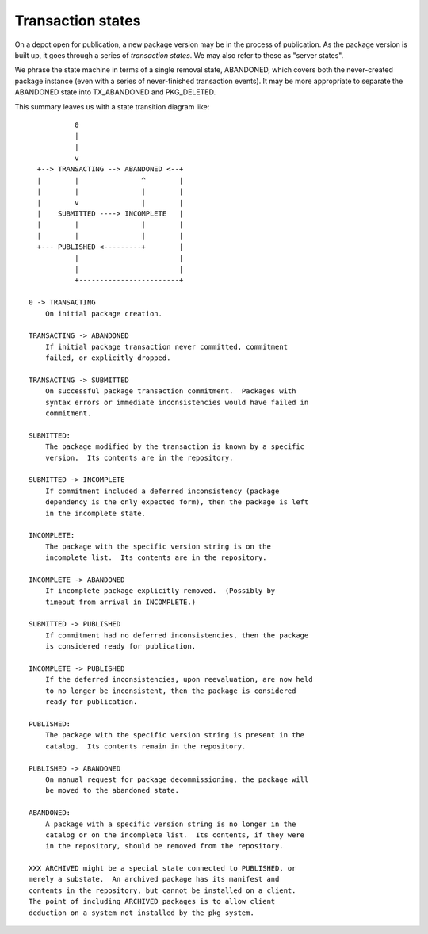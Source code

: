 .. CDDL HEADER START

.. The contents of this file are subject to the terms of the
   Common Development and Distribution License (the "License").
   You may not use this file except in compliance with the License.

.. You can obtain a copy of the license at usr/src/OPENSOLARIS.LICENSE
   or http://www.opensolaris.org/os/licensing.
   See the License for the specific language governing permissions
   and limitations under the License.

.. When distributing Covered Code, include this CDDL HEADER in each
   file and include the License file at usr/src/OPENSOLARIS.LICENSE.
   If applicable, add the following below this CDDL HEADER, with the
   fields enclosed by brackets "[]" replaced with your own identifying
   information: Portions Copyright [yyyy] [name of copyright owner]

.. CDDL HEADER END


.. Copyright (c) 2010, Oracle and/or its affiliates. All rights reserved.

..  :vim set expandtab:

.. _Transaction States:

Transaction states
==================

On a depot open for publication, a new package version may be in the
process of publication.  As the package version is built up, it goes
through a series of *transaction states*.  We may also refer to these as
"server states".

We phrase the state machine in terms of a single removal state,
ABANDONED, which covers both the never-created package instance (even
with a series of never-finished transaction events).  It may be more
appropriate to separate the ABANDONED state into TX_ABANDONED and
PKG_DELETED.

This summary leaves us with a state transition diagram like::

               0
               |
               |
               v
      +--> TRANSACTING --> ABANDONED <--+
      |        |               ^        |
      |        |               |        |
      |        v               |        |
      |    SUBMITTED ----> INCOMPLETE   |
      |        |               |        |
      |        |               |        |
      +--- PUBLISHED <---------+        |
               |                        |
               |                        |
               +------------------------+

    0 -> TRANSACTING
        On initial package creation.

    TRANSACTING -> ABANDONED
        If initial package transaction never committed, commitment
        failed, or explicitly dropped.

    TRANSACTING -> SUBMITTED
        On successful package transaction commitment.  Packages with
        syntax errors or immediate inconsistencies would have failed in
        commitment.

    SUBMITTED:
        The package modified by the transaction is known by a specific
        version.  Its contents are in the repository.

    SUBMITTED -> INCOMPLETE
        If commitment included a deferred inconsistency (package
        dependency is the only expected form), then the package is left
        in the incomplete state.

    INCOMPLETE:
        The package with the specific version string is on the
        incomplete list.  Its contents are in the repository.

    INCOMPLETE -> ABANDONED
        If incomplete package explicitly removed.  (Possibly by
        timeout from arrival in INCOMPLETE.)

    SUBMITTED -> PUBLISHED
        If commitment had no deferred inconsistencies, then the package
        is considered ready for publication.

    INCOMPLETE -> PUBLISHED
        If the deferred inconsistencies, upon reevaluation, are now held
        to no longer be inconsistent, then the package is considered
        ready for publication.

    PUBLISHED:
        The package with the specific version string is present in the
        catalog.  Its contents remain in the repository.

    PUBLISHED -> ABANDONED
        On manual request for package decommissioning, the package will
        be moved to the abandoned state.

    ABANDONED:
        A package with a specific version string is no longer in the
        catalog or on the incomplete list.  Its contents, if they were
        in the repository, should be removed from the repository.

    XXX ARCHIVED might be a special state connected to PUBLISHED, or
    merely a substate.  An archived package has its manifest and
    contents in the repository, but cannot be installed on a client.
    The point of including ARCHIVED packages is to allow client
    deduction on a system not installed by the pkg system.
